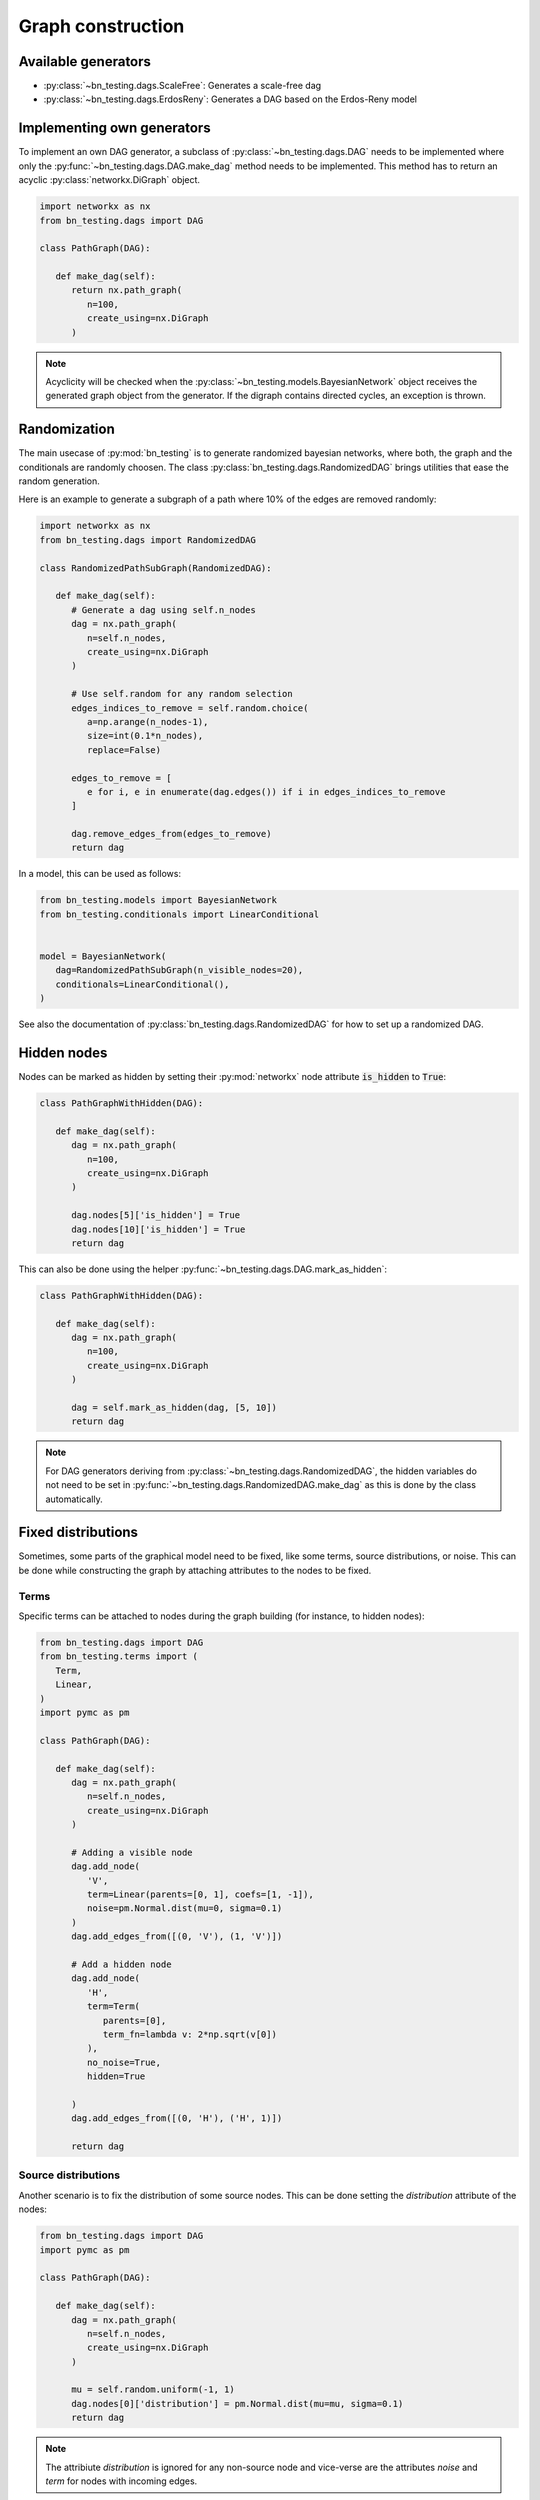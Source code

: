 Graph construction
==================


Available generators
--------------------


* :py:class:`~bn_testing.dags.ScaleFree`: Generates a scale-free dag
* :py:class:`~bn_testing.dags.ErdosReny`: Generates a DAG based on the
  Erdos-Reny model


Implementing own generators
---------------------------

To implement an own DAG generator, a subclass of
:py:class:`~bn_testing.dags.DAG` needs to be implemented where only
the :py:func:`~bn_testing.dags.DAG.make_dag` method needs to be
implemented. This method has to return an acyclic
:py:class:`networkx.DiGraph` object.

.. code-block:: python

   import networkx as nx
   from bn_testing.dags import DAG

   class PathGraph(DAG):

      def make_dag(self):
         return nx.path_graph(
            n=100,
            create_using=nx.DiGraph
         )


.. note::

   Acyclicity will be checked when the
   :py:class:`~bn_testing.models.BayesianNetwork` object receives the
   generated graph object from the generator. If the digraph contains
   directed cycles, an exception is thrown.



Randomization
-------------

The main usecase of :py:mod:`bn_testing` is to generate randomized
bayesian networks, where both, the graph and the conditionals are
randomly choosen. The class :py:class:`bn_testing.dags.RandomizedDAG`
brings utilities that ease the random generation. 

Here is an example to generate a subgraph of a path where 10% of the
edges are removed randomly:

.. code-block:: python

   import networkx as nx
   from bn_testing.dags import RandomizedDAG

   class RandomizedPathSubGraph(RandomizedDAG):

      def make_dag(self):
         # Generate a dag using self.n_nodes
         dag = nx.path_graph(
            n=self.n_nodes,
            create_using=nx.DiGraph
         )

         # Use self.random for any random selection
         edges_indices_to_remove = self.random.choice(
            a=np.arange(n_nodes-1), 
            size=int(0.1*n_nodes),
            replace=False)

         edges_to_remove = [
            e for i, e in enumerate(dag.edges()) if i in edges_indices_to_remove
         ]

         dag.remove_edges_from(edges_to_remove)
         return dag


In a model, this can be used as follows:

.. code-block:: python

   from bn_testing.models import BayesianNetwork
   from bn_testing.conditionals import LinearConditional


   model = BayesianNetwork(
      dag=RandomizedPathSubGraph(n_visible_nodes=20),
      conditionals=LinearConditional(),
   )

See also the documentation of
:py:class:`bn_testing.dags.RandomizedDAG` for how to set up a
randomized DAG.


Hidden nodes
------------

Nodes can be marked as hidden by setting their :py:mod:`networkx` node
attribute :code:`is_hidden` to :code:`True`:

.. code-block:: python

   class PathGraphWithHidden(DAG):

      def make_dag(self):
         dag = nx.path_graph(
            n=100,
            create_using=nx.DiGraph
         )

         dag.nodes[5]['is_hidden'] = True
         dag.nodes[10]['is_hidden'] = True
         return dag


This can also be done using the helper 
:py:func:`~bn_testing.dags.DAG.mark_as_hidden`:

.. code-block:: python

   class PathGraphWithHidden(DAG):

      def make_dag(self):
         dag = nx.path_graph(
            n=100,
            create_using=nx.DiGraph
         )

         dag = self.mark_as_hidden(dag, [5, 10])
         return dag


.. note::

   For DAG generators deriving from
   :py:class:`~bn_testing.dags.RandomizedDAG`, the hidden variables do
   not need to be set in
   :py:func:`~bn_testing.dags.RandomizedDAG.make_dag` as this is done
   by the class automatically.


Fixed distributions
-------------------

Sometimes, some parts of the graphical model need to be fixed, like
some terms, source distributions, or noise. This can be done while
constructing the graph by attaching attributes to the nodes to be
fixed.


Terms
"""""

Specific terms can be attached to nodes during the graph building (for
instance, to hidden nodes):

.. code-block:: python

   from bn_testing.dags import DAG
   from bn_testing.terms import (
      Term,
      Linear,
   )
   import pymc as pm

   class PathGraph(DAG):

      def make_dag(self):
         dag = nx.path_graph(
            n=self.n_nodes,
            create_using=nx.DiGraph
         )

         # Adding a visible node
         dag.add_node(
            'V',
            term=Linear(parents=[0, 1], coefs=[1, -1]),
            noise=pm.Normal.dist(mu=0, sigma=0.1)
         )
         dag.add_edges_from([(0, 'V'), (1, 'V')])

         # Add a hidden node 
         dag.add_node(
            'H',
            term=Term(
               parents=[0],
               term_fn=lambda v: 2*np.sqrt(v[0])
            ),
            no_noise=True,
            hidden=True

         )
         dag.add_edges_from([(0, 'H'), ('H', 1)])

         return dag



Source distributions
""""""""""""""""""""

Another scenario is to fix the distribution of some source nodes. This
can be done setting the `distribution` attribute of the nodes:

.. code-block:: python

   from bn_testing.dags import DAG
   import pymc as pm

   class PathGraph(DAG):

      def make_dag(self):
         dag = nx.path_graph(
            n=self.n_nodes,
            create_using=nx.DiGraph
         )

         mu = self.random.uniform(-1, 1)
         dag.nodes[0]['distribution'] = pm.Normal.dist(mu=mu, sigma=0.1)
         return dag

.. note::
   
   The attribiute `distribution` is ignored for any non-source node
   and vice-verse are the attributes `noise` and `term` for nodes with
   incoming edges. 

